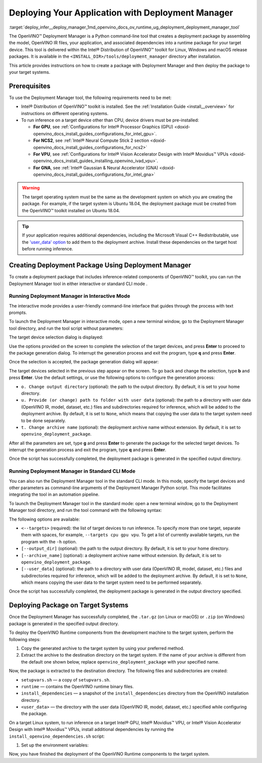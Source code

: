 .. index:: pair: page; Deploying Your Application with Deployment Manager
.. _deploy_infer__deploy_manager:

.. meta::
   :description: OpenVINO™ Deployment Manager assembles the model, OpenVINO IR 
                 files, your application, dependencies and creates a deployment 
                 package for a target device.
   :keywords: OpenVINO™, OpenVINO™ Deployment Manager, deployment, deployment 
              manager, command-line tool, Python, deployment package, target 
              device, additional dependencies, dependencies, Microsoft Visual 
              C++ Redistributable, OpenVINO™ toolkit, device drivers, 
              configuration, Intel® Processor Graphics, Intel® Neural Compute 
              Stick 2, Intel® Vision Accelerator Design, create deployment 
              package, Intel® Gaussian & Neural Accelerator, Intel CPU, 
              Intel GPU, GNA, Intel GNA, OpenVINO runtime, interactive mode, 
              deployment_manager, standard CLI mode, CLI mode

Deploying Your Application with Deployment Manager
==================================================

:target:`deploy_infer__deploy_manager_1md_openvino_docs_ov_runtime_ug_deployment_deployment_manager_tool` 

The OpenVINO™ Deployment Manager is a Python command-line tool that creates a deployment package by assembling the model, OpenVINO IR files, your application, and associated dependencies into a runtime package for your target device. This tool is delivered within the Intel® Distribution of OpenVINO™ toolkit for Linux, Windows and macOS release packages. It is available in the ``<INSTALL_DIR>/tools/deployment_manager`` directory after installation.

This article provides instructions on how to create a package with Deployment Manager and then deploy the package to your target systems.

Prerequisites
~~~~~~~~~~~~~

To use the Deployment Manager tool, the following requirements need to be met:

* Intel® Distribution of OpenVINO™ toolkit is installed. See the :ref:`Installation Guide <install__overview>` for instructions on different operating systems.

* To run inference on a target device other than CPU, device drivers must be pre-installed:
  
  * **For GPU**, see :ref:`Configurations for Intel® Processor Graphics (GPU) <doxid-openvino_docs_install_guides_configurations_for_intel_gpu>`.
  
  * **For NCS2**, see :ref:`Intel® Neural Compute Stick 2 section <doxid-openvino_docs_install_guides_configurations_for_ncs2>`
  
  * **For VPU**, see :ref:`Configurations for Intel® Vision Accelerator Design with Intel® Movidius™ VPUs <doxid-openvino_docs_install_guides_installing_openvino_ivad_vpu>`.
  
  * **For GNA**, see :ref:`Intel® Gaussian & Neural Accelerator (GNA) <doxid-openvino_docs_install_guides_configurations_for_intel_gna>`

.. warning:: The target operating system must be the same as the development system on which you are creating the package. For example, if the target system is Ubuntu 18.04, the deployment package must be created from the OpenVINO™ toolkit installed on Ubuntu 18.04.





.. tip:: If your application requires additional dependencies, including the Microsoft Visual C++ Redistributable, use the `'user_data' option <https://docs.openvino.ai/latest/openvino_docs_install_guides_deployment_manager_tool.html#run-standard-cli-mode>`__ to add them to the deployment archive. Install these dependencies on the target host before running inference.





Creating Deployment Package Using Deployment Manager
~~~~~~~~~~~~~~~~~~~~~~~~~~~~~~~~~~~~~~~~~~~~~~~~~~~~

To create a deployment package that includes inference-related components of OpenVINO™ toolkit, you can run the Deployment Manager tool in either interactive or standard CLI mode .

Running Deployment Manager in Interactive Mode
----------------------------------------------

.. raw:: html

    <div class="collapsible-section" data-title="Click to expand/collapse">

The interactive mode provides a user-friendly command-line interface that guides through the process with text prompts.

To launch the Deployment Manager in interactive mode, open a new terminal window, go to the Deployment Manager tool directory, and run the tool script without parameters:

.. tab:: Linux  

   .. code-block:: sh

      cd <INSTALL_DIR>/tools/deployment_manager

      ./deployment_manager.py  

.. tab:: Windows  

   .. code-block:: bat  

      cd <INSTALL_DIR>\deployment_tools\tools\deployment_manager
      .\deployment_manager.py  

.. tab:: macOS  

   .. code-block:: sh

      cd <INSTALL_DIR>/tools/deployment_manager
      ./deployment_manager.py

The target device selection dialog is displayed:

.. image:: ./_assets/selection_dialog.png
	:alt: Deployment Manager selection dialog

Use the options provided on the screen to complete the selection of the target devices, and press **Enter** to proceed to the package generation dialog. To interrupt the generation process and exit the program, type **q** and press **Enter**.

Once the selection is accepted, the package generation dialog will appear:

.. image:: ./_assets/configuration_dialog.png
	:alt: Deployment Manager configuration dialog

The target devices selected in the previous step appear on the screen. To go back and change the selection, type **b** and press **Enter**. Use the default settings, or use the following options to configure the generation process:

* ``o. Change output directory`` (optional): the path to the output directory. By default, it is set to your home directory.

* ``u. Provide (or change) path to folder with user data`` (optional): the path to a directory with user data (OpenVINO IR, model, dataset, etc.) files and subdirectories required for inference, which will be added to the deployment archive. By default, it is set to ``None``, which means that copying the user data to the target system need to be done separately.

* ``t. Change archive name`` (optional): the deployment archive name without extension. By default, it is set to ``openvino_deployment_package``.

After all the parameters are set, type **g** and press **Enter** to generate the package for the selected target devices. To interrupt the generation process and exit the program, type **q** and press **Enter**.

Once the script has successfully completed, the deployment package is generated in the specified output directory.

.. raw:: html

    </div>

Running Deployment Manager in Standard CLI Mode
-----------------------------------------------

.. raw:: html

    <div class="collapsible-section" data-title="Click to expand/collapse">

You can also run the Deployment Manager tool in the standard CLI mode. In this mode, specify the target devices and other parameters as command-line arguments of the Deployment Manager Python script. This mode facilitates integrating the tool in an automation pipeline.

To launch the Deployment Manager tool in the standard mode: open a new terminal window, go to the Deployment Manager tool directory, and run the tool command with the following syntax:

.. tab:: Linux

   .. code-block:: sh

      cd <INSTALL_DIR>/tools/deployment_manager
      ./deployment_manager.py <--targets> [--output_dir] [--archive_name] [--user_data]

.. tab:: Windows

   .. code-block:: bat

      cd <INSTALL_DIR>\tools\deployment_manager
      .\deployment_manager.py <--targets> [--output_dir] [--archive_name] [--user_data]

.. tab:: macOS

   .. code-block:: sh

      cd <INSTALL_DIR>/tools/deployment_manager
      ./deployment_manager.py <--targets> [--output_dir] [--archive_name] [--user_data]

The following options are available:

* ``<--targets>`` (required): the list of target devices to run inference. To specify more than one target, separate them with spaces, for example, ``--targets cpu gpu vpu``. To get a list of currently available targets, run the program with the ``-h`` option.

* ``[--output_dir]`` (optional): the path to the output directory. By default, it is set to your home directory.

* ``[--archive_name]`` (optional): a deployment archive name without extension. By default, it is set to ``openvino_deployment_package``.

* ``[--user_data]`` (optional): the path to a directory with user data (OpenVINO IR, model, dataset, etc.) files and subdirectories required for inference, which will be added to the deployment archive. By default, it is set to ``None``, which means copying the user data to the target system need to be performed separately.

Once the script has successfully completed, the deployment package is generated in the output directory specified.

.. raw:: html

    </div>

Deploying Package on Target Systems
~~~~~~~~~~~~~~~~~~~~~~~~~~~~~~~~~~~

Once the Deployment Manager has successfully completed, the ``.tar.gz`` (on Linux or macOS) or ``.zip`` (on Windows) package is generated in the specified output directory.

To deploy the OpenVINO Runtime components from the development machine to the target system, perform the following steps:

#. Copy the generated archive to the target system by using your preferred method.

#. Extract the archive to the destination directory on the target system. If the name of your archive is different from the default one shown below, replace ``openvino_deployment_package`` with your specified name.
   
   
   
   
   
   .. tab:: Linux
   
       .. code-block:: sh
   
           tar xf openvino_deployment_package.tar.gz -C <destination_dir>
   
   .. tab:: Windows
   
       .. code-block:: bat
   
           Use the archiver of your choice to unzip the file.
   
   .. tab:: macOS
   
       .. code-block:: sh
   
           tar xf openvino_deployment_package.tar.gz -C <destination_dir>

Now, the package is extracted to the destination directory. The following files and subdirectories are created:

* ``setupvars.sh`` — a copy of ``setupvars.sh``.

* ``runtime`` — contains the OpenVINO runtime binary files.

* ``install_dependencies`` — a snapshot of the ``install_dependencies`` directory from the OpenVINO installation directory.

* ``<user_data>`` — the directory with the user data (OpenVINO IR, model, dataset, etc.) specified while configuring the package.

On a target Linux system, to run inference on a target Intel® GPU, Intel® Movidius™ VPU, or Intel® Vision Accelerator Design with Intel® Movidius™ VPUs, install additional dependencies by running the ``install_openvino_dependencies.sh`` script:

.. ref-code-block:: cpp

	cd <destination_dir>/openvino/install_dependencies
	sudo -E ./install_openvino_dependencies.sh

#. Set up the environment variables:

.. tab:: Linux  

   .. code-block:: sh

      cd <destination_dir>/openvino/
      source ./setupvars.sh

.. tab:: Windows  

   .. code-block:: bat  

      cd <destination_dir>\openvino\
      .\setupvars.bat

.. tab:: macOS  

   .. code-block:: sh

      cd <destination_dir>/openvino/
      source ./setupvars.sh

Now, you have finished the deployment of the OpenVINO Runtime components to the target system.

